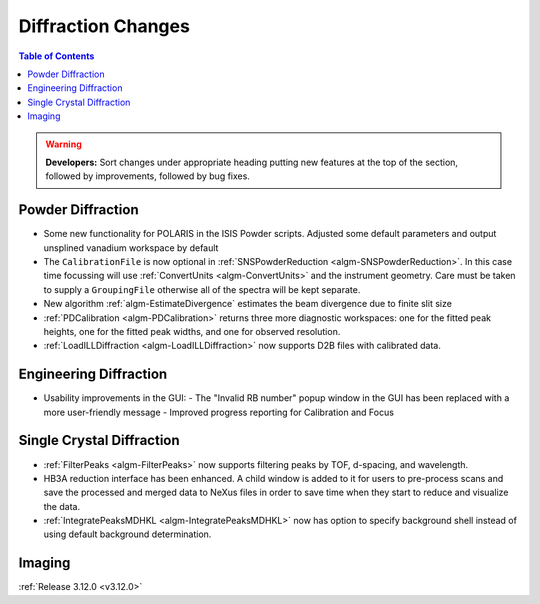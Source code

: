 ===================
Diffraction Changes
===================

.. contents:: Table of Contents
   :local:

.. warning:: **Developers:** Sort changes under appropriate heading
    putting new features at the top of the section, followed by
    improvements, followed by bug fixes.

Powder Diffraction
------------------

- Some new functionality for POLARIS in the ISIS Powder scripts. Adjusted some default parameters and output unsplined vanadium workspace by default
- The ``CalibrationFile`` is now optional in :ref:`SNSPowderReduction <algm-SNSPowderReduction>`. In this case time focussing will use :ref:`ConvertUnits <algm-ConvertUnits>` and the instrument geometry. Care must be taken to supply a ``GroupingFile`` otherwise all of the spectra will be kept separate.
- New algorithm :ref:`algm-EstimateDivergence` estimates the beam divergence due to finite slit size
- :ref:`PDCalibration <algm-PDCalibration>` returns three more diagnostic workspaces: one for the fitted peak heights, one for the fitted peak widths, and one for observed resolution.
- :ref:`LoadILLDiffraction <algm-LoadILLDiffraction>` now supports D2B files with calibrated data.

Engineering Diffraction
-----------------------

- Usability improvements in the GUI:
  - The "Invalid RB number" popup window in the GUI has been replaced with a more user-friendly message
  - Improved progress reporting for Calibration and Focus

Single Crystal Diffraction
--------------------------
- :ref:`FilterPeaks <algm-FilterPeaks>` now supports filtering peaks by TOF, d-spacing, and wavelength.

- HB3A reduction interface has been enhanced.  A child window is added to it for users to pre-process scans and save the processed and merged data to NeXus files in order to save time when they start to reduce and visualize the data.
- :ref:`IntegratePeaksMDHKL <algm-IntegratePeaksMDHKL>` now has option to specify background shell instead of using default background determination.

Imaging
-------

:ref:`Release 3.12.0 <v3.12.0>`
